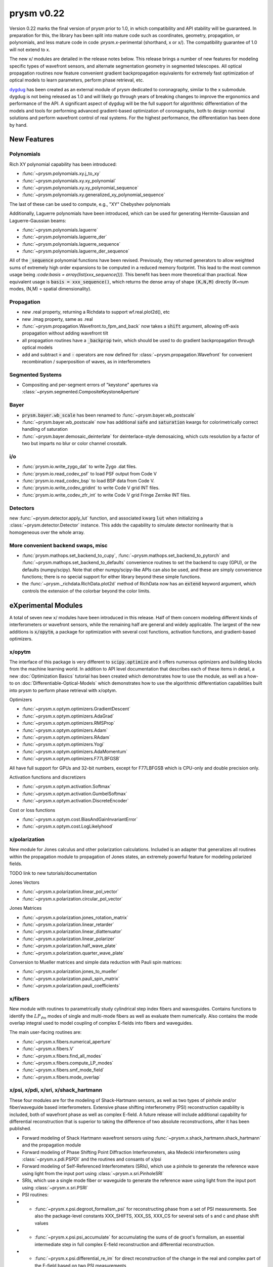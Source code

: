***********
prysm v0.22
***********

Version 0.22 marks the final version of prysm prior to 1.0, in which
compatibility and API stability will be guaranteed.  In preparation for this,
the library has been split into mature code such as coordinates, geometry,
propagation, or polynomials, and less mature code in code :`prysm.x`-perimental
(shorthand, x or x/).  The compatibility guarantee of 1.0 will not extend to x.

The new x/ modules are detailed in the release notes below.  This release
brings a number of new features for modeling specific types of wavefront
sensors, and alternate segmentation geometry in segmented telescopes. All
optical propagation routines now feature convenient gradient backpropagation
equivalents for extremely fast optimization of optical models to learn
parameters, perform phase retrieval, etc.

`dygdug <https://github.com/brandondube/dygdug>`_ has been created as an
external module of prysm dedicated to coronagraphy, similar to the x
submodule.  dygdug is not being released as 1.0 and will likely go through years
of breaking changes to improve the ergonomics and performance of the API.  A
significant aspect of dygdug will be the full support for algorithmic
differentiation of the models and tools for performing advanced gradient-based
optimization of coronagraphs, both to design nominal solutions and perform
wavefront control of real systems.  For the highest performance, the
differentiation has been done by hand.


New Features
============

Polynomials
-----------

Rich XY polynomial capability has been introduced:

* :func:`~prysm.polynomials.xy.j_to_xy`

* :func:`~prysm.polynomials.xy.xy_polynomial`

* :func:`~prysm.polynomials.xy.xy_polynomial_sequence`

* :func:`~prysm.polynomials.xy.generalized_xy_polynomial_sequence`

The last of these can be used to compute, e.g., "XY" Chebyshev polynomials

Additionally, Laguerre polynomials have been introduced, which can be used for
generating Hermite-Gaussian and Laguerre-Gaussian beams:

* :func:`~prysm.polynomials.laguerre`

* :func:`~prysm.polynomials.laguerre_der`

* :func:`~prysm.polynomials.laguerre_sequence`

* :func:`~prysm.polynomials.laguerre_der_sequence`

All of the :code:`_sequence` polynomial functions have been revised.
Previously, they returned generators to allow weighted sums of extremely high
order expansions to be computed in a reduced memory footprint.  This lead to the
most common usage being `:code:basis = array(list(xxx_sequence()))`.  This
benefit has been more theoretical than practical.  Now equivalent usage is
:code:`basis = xxx_sequence()`, which returns the dense array of shape
:code:`(K,N,M)` directly (K=num modes, (N,M) = spatial dimensionality).

Propagation
-----------

* new .real property, returning a Richdata to support wf.real.plot2d(), etc

* new .imag property, same as .real

* :func:`~prysm.propagation.Wavefront.to_fpm_and_back` now takes a :code:`shift`
  argument, allowing off-axis propagation without adding wavefront tilt

* all propagation routines have a :code:`_backprop` twin, which should be used
  to do gradient backpropagation through optical models

* add and subtract :code:`+` and :code:`-` operators are now defined for
  :class:`~prysm.propagation.Wavefront` for convenient recombination /
  superposition of waves, as in interferometers


Segmented Systems
-----------------

* Compositing and per-segment errors of "keystone" apertures via
  :class:`~prysm.segmented.CompositeKeystoneAperture`

Bayer
-----

* :code:`prysm.bayer.wb_scale` has been renamed to
  :func:`~prysm.bayer.wb_postscale`

* :func:`~prysm.bayer.wb_postscale` now has additional :code:`safe` and
  :code:`saturation` kwargs for colorimetrically correct handling of saturation

* :func:`~prysm.bayer.demosaic_deinterlate` for deinterlace-style demosaicing,
  which cuts resolution by a factor of two but imparts no blur or color channel
  crosstalk.


i/o
---

* :func:`prysm.io.write_zygo_dat` to write Zygo .dat files.

* :func:`prysm.io.read_codev_psf` to load PSF output from Code V

* :func:`prysm.io.read_codev_bsp` to load BSP data from Code V.

* :func:`prysm.io.write_codev_gridint` to write Code V grid INT files.

* :func:`prysm.io.write_codev_zfr_int` to write Code V grid Fringe Zernike INT files.


Detectors
---------

new :func:`~prysm.detector.apply_lut` function, and associated kwarg :code:`lut`
when initializing a :class:`~prysm.detector.Detector` instance.  This adds the
capability to simulate detector nonlinearity that is homogeneous over the whole
array.

More convenient backend swaps, misc
-----------------------------------

* :func:`prysm.mathops.set_backend_to_cupy`,
  :func:`~prysm.mathops.set_backend_to_pytorch` and
  :func:`~prysm.mathops.set_backend_to_defaults` convenience routines to set the
  backend to cupy (GPU), or the defaults (numpy/scipy).  Note that other
  numpy/scipy-like APIs can also be used, and these are simply convenience
  functions; there is no special support for either library beyond these simple
  functions.

* the :func:`~prysm._richdata.RichData.plot2d` method of RichData now has an
  :code:`extend` keyword argument, which controls the extension of the colorbar
  beyond the color limits.


eXperimental Modules
====================

A total of seven new x/ modules have been introduced in this release.  Half of
them concern modeling different kinds of interferometers or wavefront sensors,
while the remaining half are general and widely applicable.  The largest of the
new additions is :code:`x/opytm`, a package for optimization with several cost
functions, activation functions, and gradient-based optimizers.

x/opytm
-------

The interface of this package is very different to :code:`scipy.optimize` and it
offers numerous optimizers and building blocks from the machine learning world.
In addition to API level documentation that describes each of these items in
detail, a new :doc:`Optimization Basics` tutorial has been created which
demonstrates how to use the module, as well as a how-to on
:doc:`Differentiable-Optical-Models` which demonstrates how to use the
algorithmic differentiation capabilities built into prysm to perform phase
retrieval with x/optym.

Optimizers

* :func:`~prysm.x.optym.optimizers.GradientDescent`
* :func:`~prysm.x.optym.optimizers.AdaGrad`
* :func:`~prysm.x.optym.optimizers.RMSProp`
* :func:`~prysm.x.optym.optimizers.Adam`
* :func:`~prysm.x.optym.optimizers.RAdam`
* :func:`~prysm.x.optym.optimizers.Yogi`
* :func:`~prysm.x.optym.optimizers.AdaMomentum`
* :func:`~prysm.x.optym.optimizers.F77LBFGSB`

All have full support for GPUs and 32-bit numbers, except for F77LBFGSB which
is CPU-only and double precision only.

Activation functions and discretizers

* :func:`~prysm.x.optym.activation.Softmax`
* :func:`~prysm.x.optym.activation.GumbelSoftmax`
* :func:`~prysm.x.optym.activation.DiscreteEncoder`

Cost or loss functions

* :func:`~prysm.x.optym.cost.BiasAndGainInvariantError`
* :func:`~prysm.x.optym.cost.LogLikelyhood`

x/polarization
--------------

New module for Jones calculus and other polarization calculations. Included is
an adapter that generalizes all routines within the propagation module to
propagation of Jones states, an extremely powerful feature for modeling
polarized fields.

TODO link to new tutorials/documentation

Jones Vectors

* :func:`~prysm.x.polarization.linear_pol_vector`
* :func:`~prysm.x.polarization.circular_pol_vector`

Jones Matrices

* :func:`~prysm.x.polarization.jones_rotation_matrix`
* :func:`~prysm.x.polarization.linear_retarder`
* :func:`~prysm.x.polarization.linear_diattenuator`
* :func:`~prysm.x.polarization.linear_polarizer`
* :func:`~prysm.x.polarization.half_wave_plate`
* :func:`~prysm.x.polarization.quarter_wave_plate`

Conversion to Mueller matrices and simple data reduction with Pauli spin
matrices:

* :func:`~prysm.x.polarization.jones_to_mueller`
* :func:`~prysm.x.polarization.pauli_spin_matrix`
* :func:`~prysm.x.polarization.pauli_coefficients`

x/fibers
--------

New module with routines to parametrically study cylindrical step index fibers
and wavesguides.  Contains functions to identify the :math:`LP_{\ell{}m}` modes
of single and multi-mode fibers as well as evaluate them numerically.  Also
contains the mode overlap integral used to model coupling of complex E-fields
into fibers and waveguides.

The main user-facing routines are:

* :func:`~prysm.x.fibers.numerical_aperture`

* :func:`~prysm.x.fibers.V`

* :func:`~prysm.x.fibers.find_all_modes`

* :func:`~prysm.x.fibers.compute_LP_modes`

* :func:`~prysm.x.fibers.smf_mode_field`

* :func:`~prysm.x.fibers.mode_overlap`


x/psi, x/pdi, x/sri, x/shack_hartmann
-------------------------------------

These four modules are for the modeling of Shack-Hartmann sensors, as well as
two types of pinhole and/or fiber/waveguide based interferometers.  Extensive
phase shifting interferometry (PSI) reconstruction capability is included, both
of wavefront phase as well as complex E-field.  A future release will include
additional capability for differential reconstruction that is superior to taking
the difference of two absolute reconstructions, after it has been published.

* Forward modeling of Shack Hartmann wavefront sensors using
  :func:`~prysm.x.shack_hartmann.shack_hartmann` and the propagation module

* Forward modeling of Phase Shifting Point Diffraction Interferometers, aka
  Medecki interferometers using :class:`~prysm.x.pdi.PSPDI` and the routines and
  consants of x/psi

* Forward modeling of Self-Referenced Interferometers (SRIs), which use a
  pinhole to generate the reference wave using light from the input port using
  :class:`~prysm.x.sri.PinholeSRI`

* SRIs, which use a single mode fiber or waveguide to generate the reference
  wave using light from the input port using :class:`~prysm.x.sri.PSRI`

* PSI routines:

* * :func:`~prysm.x.psi.degroot_formalism_psi` for reconstructing phase from a
    set of PSI measurements.  See also the package-level constants XXX_SHIFTS,
    XXX_SS, XXX_CS for several sets of s and c and phase shift values

* * :func:`~prysm.x.psi.psi_accumulate` for accumulating the sums of de groot's
    formalism, an essential intermediate step in full complex E-field
    reconstruction and differential reconstruction.

* * :func:`~prysm.x.psi.differential_re_im` for direct reconstruction of the
    change in the real and complex part of the E-field based on two PSI
    measurements

* * :func:`~prysm.x.psi.differential_amp_phs` which is analagous to the Re and
    Im function.

Note that when performing differential reconstructions, it may often be useful
to work with (amp1 - amp0)/amp0, instead of the difference directly.
Interferometers which have apodization over the pupil will naturally have
smaller differences in the dimmer regions of the pupil.  If the apodization does
not change between the two measuements, this division will improve accuracy
considerably.


x/dm
----

* :func:`~prysm.x.dm.DM.copy` method to clone a DM, when e.g. the two DMs in a
  system are the same

* new Nout parameter that controls the amount of padding or cropping of the
  natural model resolution is done.  The behavior here is similar to PROPER.

* the forward model of the DM is now differentiable.
  :func:`~prysm.x.dm.DM.render_backprop` performs gradient
  backpropagation through :func:`~prysm.x.dm.DM.render`.


Performance Optimizations
=========================

* :func:`~prysm.propagation.angular_spectrum_transfer_function` has been
  optimized.  The new runtime is approximately the square root of that of the
  old.  For example, on a 1024x1024 array, in version 0.21 this function took
  31 ms on a desktop.  It now takes 4 ms for the same array size and output.

* :func:`~prysm.geometry.rectangle` has been optimized when the rotation angle
  is zero

* :func:`~prysm.geometry.rectangle` has been optimized when the coordinates are
  exactly square/cartesian (not rotated)

* :func:`~prysm.io.read_zygo_dat` now only performs big/little endian
  conversions on phase arrays when necessary (little endian systems), which
  creates a slight performance enhancement for big endian systems, such as apple
  silicon.

Bug Fixes
=========

* The sign of :func:`~prysm.propagation.Wavefront.thin_lens` was incorrect,
  requiring a propagation by the negative of the focal length to go to the
  focus.  The sign has been swapped; :code:`(wf * thin_lens(f,...)).free_space(f)``
  now goes to the focus.

* An orientation flip was missing in
  :func:`~prysm.propagation.Wavefront.babinet`, this has been corrected.

* :func:`~prysm.otf.mtf_from_psf` as well as the ptf and otf functions used the
  wrong pixel as the origin for normalization, when array sizes were odd.  This
  has been fixed.

* a bug in :code:`scipy.special.factorial2` has been fixed in a recent version.
  Like all respectable software, prysm depended on that bug.  Q2D polynomials
  would return NaN for m=1, n=0 (Q-coma) with scipy's bugfix.  This has been
  corrected within prysm in this version, and Q-coma is no longer destined for NaN.

Breaking Changes
================

Numerous features related to MTF benches have been removed.  The code was
extremely old, had incomplete test coverage, and is rarely used:

* :func:`prysm.io.read_trioptics_mtfvfvf`

* :func:`prysm.io.read_trioptics_mtf_vs_field`

* :func:`prysm.io.read_trioptics_mtf`

* the entire :code:`mtf_utils` module

* sample Trioptics mht and txt files

Within the geometry module, all functions now use homogeneous names of x, y, r,
and t for arguments.  The :func:`~prysm.geometry.circle` and
:func:`~prysm.geometry.truecircle` routines have had some of their arguments
renamed.

The following functions have been removed from the polynomials submodule:

* separable_2d_sequence

* mode_1d_to_2d

* sum_of_xy_modes

They assumed strict separability of the two axes, with no cross terms.  This can
be acheived by having terms where only m or n is positive in the new XY
routines.  In general, suppressing cross terms artificially is not intended and
the functions have been removed to avoid confusion.

The degredations module has been modernized, and two bugs have been fixed in
doing so.  The magnitude of jitter now matches more common modern formalisms,
and is twice as large for the same "scale" parameter has previously.  The smear
parametrization has been modified from (mag,ang) to (mag x, mag y).  Pass
width=0 or height=0 for monodirectional smear.  This also corrects a bug, in
which only the diagonal elements of the transfer function were corectly
populated with sinc() when rotation != 0 previously.

:func:`prysm.io.read_zygo_dat` was reworked to improve code reuse with the new
write function.  In doing so, some of the nesting in the dictionary
representation of the metadata has become flat or unnested.  The reading of
phase and intensity is unchanged.
